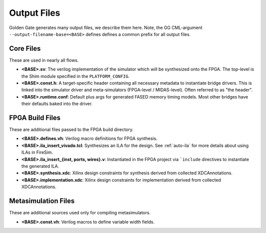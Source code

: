 Output Files
============

Golden Gate generates many output files, we describe them here.  Note, the GG
CML-argument ``--output-filename-base=<BASE>`` defines defines a common prefix
for all output files.


Core Files
-------------------------------------
These are used in nearly all flows.

* **<BASE>.sv**: The verilog implementation of the simulator which will be synthesized onto the FPGA. The top-level is the Shim module specified in the ``PLATFORM_CONFIG``.
* **<BASE>.const.h**: A target-specific header containing all necessary metadata to instantiate bridge drivers. This is linked into the simulator driver and meta-simulators (FPGA-level / MIDAS-level). Often referred to as "the header".
* **<BASE>.runtime.conf**: Default plus args for generated FASED memory timing models. Most other bridges have their defaults baked into the driver.

.. _fpga-build-files:

FPGA Build Files
-------------------------------------
These are additional files passed to the FPGA build directory. 

* **<BASE>.defines.vh**: Verilog macro definitions for FPGA synthesis.
* **<BASE>.ila_insert_vivado.tcl**: Synthesizes an ILA for the design. See :ref:`auto-ila` for more details about using ILAs in FireSim.
* **<BASE>.ila_insert_{inst, ports, wires}.v**: Instantiated in the FPGA project via ```include`` directives to instantiate the generated ILA.
* **<BASE>.synthesis.xdc**: Xilinx design constraints for synthesis derived from collected XDCAnnotations.
* **<BASE>.implementation.xdc**: Xilinx design constraints for implementation derived from collected XDCAnnotations.

Metasimulation Files
-------------------------------------
These are additional sources used only for compiling metasimulators.

* **<BASE>.const.vh**: Verilog macros to define variable width fields.
